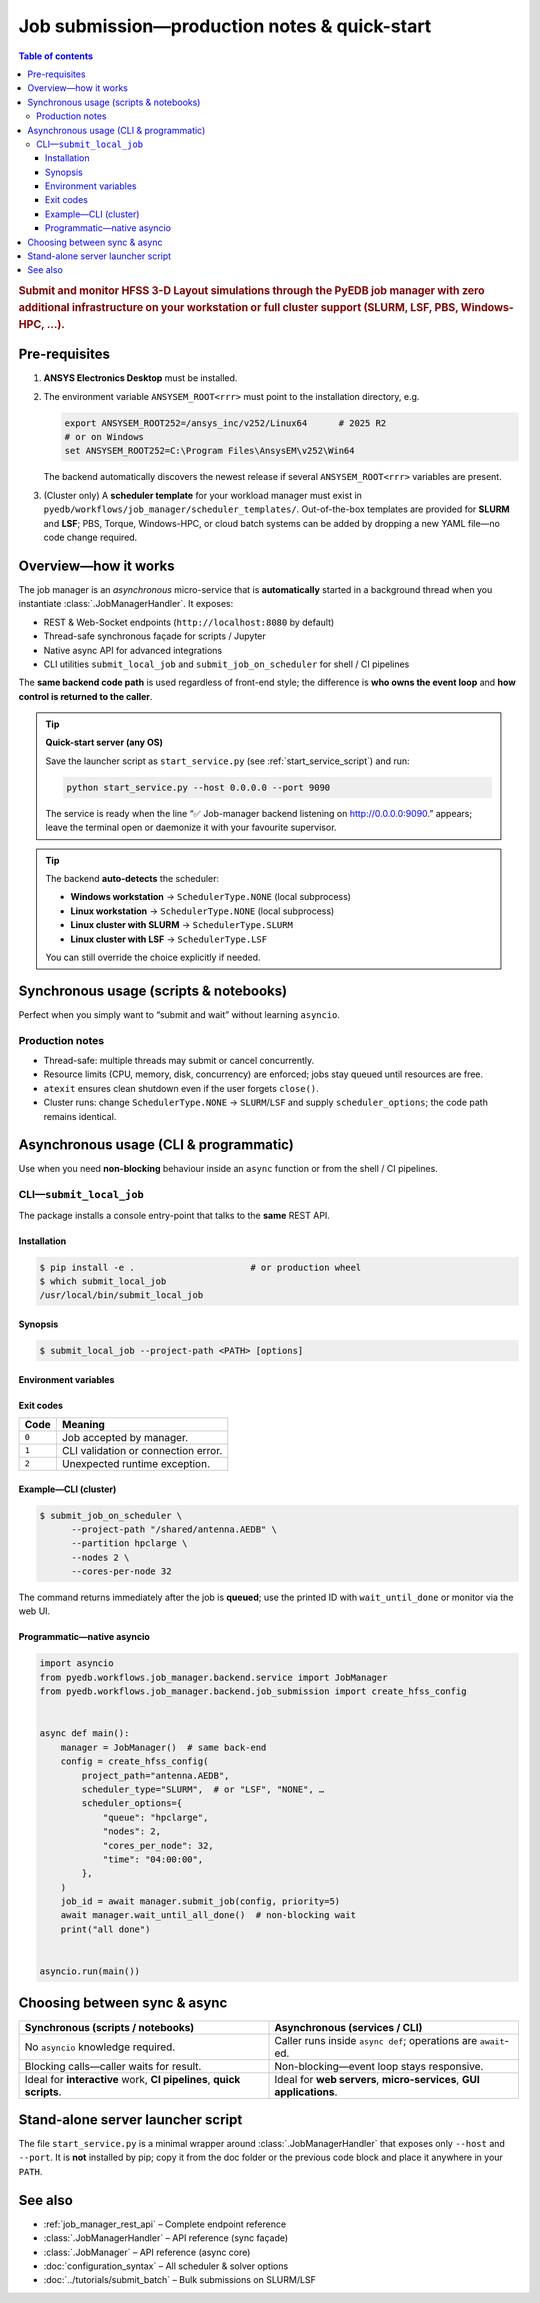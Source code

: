.. _submit_job_production:

********************************************************************************
Job submission—production notes & quick-start
********************************************************************************

.. contents:: Table of contents
   :local:
   :depth: 3

.. rubric:: Submit and monitor HFSS 3-D Layout simulations through the PyEDB job manager
   with **zero** additional infrastructure on your workstation or **full** cluster support
   (SLURM, LSF, PBS, Windows-HPC, …).

--------------------------------------------------------------------
Pre-requisites
--------------------------------------------------------------------
1. **ANSYS Electronics Desktop** must be installed.
2. The environment variable ``ANSYSEM_ROOT<rrr>`` must point to the
   installation directory, e.g.

   .. code-block:: bash

      export ANSYSEM_ROOT252=/ansys_inc/v252/Linux64      # 2025 R2
      # or on Windows
      set ANSYSEM_ROOT252=C:\Program Files\AnsysEM\v252\Win64

   The backend automatically discovers the newest release if several
   ``ANSYSEM_ROOT<rrr>`` variables are present.

3. (Cluster only) A **scheduler template** for your workload manager
   must exist in ``pyedb/workflows/job_manager/scheduler_templates/``.
   Out-of-the-box templates are provided for **SLURM** and **LSF**;
   PBS, Torque, Windows-HPC, or cloud batch systems can be added
   by dropping a new YAML file—no code change required.

--------------------------------------------------------------------
Overview—how it works
--------------------------------------------------------------------
The job manager is an *asynchronous* micro-service that is **automatically**
started in a background thread when you instantiate :class:`.JobManagerHandler`.
It exposes:

* REST & Web-Socket endpoints (``http://localhost:8080`` by default)
* Thread-safe synchronous façade for scripts / Jupyter
* Native async API for advanced integrations
* CLI utilities ``submit_local_job`` and ``submit_job_on_scheduler`` for shell / CI pipelines

The **same backend code path** is used regardless of front-end style; the difference is
**who owns the event loop** and **how control is returned to the caller**.

.. tip:: **Quick-start server (any OS)**

     Save the launcher script as ``start_service.py`` (see :ref:`start_service_script`) and run:

     .. code-block:: bash

        python start_service.py --host 0.0.0.0 --port 9090

     The service is ready when the line
     “✅ Job-manager backend listening on http://0.0.0.0:9090.”
     appears; leave the terminal open or daemonize it with your favourite supervisor.

.. tip::
   The backend **auto-detects** the scheduler:

   * **Windows workstation** → ``SchedulerType.NONE`` (local subprocess)
   * **Linux workstation** → ``SchedulerType.NONE`` (local subprocess)
   * **Linux cluster with SLURM** → ``SchedulerType.SLURM``
   * **Linux cluster with LSF** → ``SchedulerType.LSF``

   You can still override the choice explicitly if needed.

--------------------------------------------------------------------
Synchronous usage (scripts & notebooks)
--------------------------------------------------------------------
Perfect when you simply want to “submit and wait” without learning ``asyncio``.

.. code-block:: python
   :caption: local_sync_demo.py
   :lineno-start: 1

   from pyedb.workflows.job_manager.backend.job_submission import (
       create_hfss_config,
       SchedulerType,
   )
   from pyedb.workflows.job_manager.backend.job_manager_handler import JobManagerHandler

   project_path = r"D:\Jobs\my_design.aedb"

   handler = JobManagerHandler()  # discovers ANSYS install & scheduler
   handler.start_service()  # starts background aiohttp server

   config = create_hfss_config(
       project_path=project_path,
       scheduler_type=SchedulerType.NONE,  # auto-detected on Windows
   )
   config.machine_nodes[0].cores = 16  # use 16 local cores

   job_id = handler.submit_job(config)  # blocks until job accepted
   print("submitted job_id")

   status = handler.wait_until_done(job_id)  # polls until terminal
   print("job finished with status:", status)

   handler.close()  # graceful shutdown

Production notes
^^^^^^^^^^^^^^^^
* Thread-safe: multiple threads may submit or cancel concurrently.
* Resource limits (CPU, memory, disk, concurrency) are enforced; jobs stay queued
  until resources are free.
* ``atexit`` ensures clean shutdown even if the user forgets ``close()``.
* Cluster runs: change ``SchedulerType.NONE`` → ``SLURM``/``LSF`` and supply
  ``scheduler_options``; the code path remains identical.

--------------------------------------------------------------------
Asynchronous usage (CLI & programmatic)
--------------------------------------------------------------------
Use when you need **non-blocking** behaviour inside an ``async`` function or from
the shell / CI pipelines.

CLI—``submit_local_job``
^^^^^^^^^^^^^^^^^^^^^^^^^^
The package installs a console entry-point that talks to the **same** REST API.

Installation
""""""""""""
.. code-block:: bash

   $ pip install -e .                      # or production wheel
   $ which submit_local_job
   /usr/local/bin/submit_local_job

Synopsis
""""""""
.. code-block:: bash

   $ submit_local_job --project-path <PATH> [options]

.. sphinx_argparse_cli::
   :module: pyedb.workflows.cli.submit_local_job
   :func: build_parser
   :prog: submit_local_job
   :nested: full

Environment variables
"""""""""""""""""""""
.. envvar:: PYEDB_JOB_MANAGER_HOST

   Fallback for ``--host``.

.. envvar:: PYEDB_JOB_MANAGER_PORT

   Fallback for ``--port``.

Exit codes
""""""""""
===== =========================================================
Code  Meaning
===== =========================================================
``0`` Job accepted by manager.
``1`` CLI validation or connection error.
``2`` Unexpected runtime exception.
===== =========================================================

Example—CLI (cluster)
"""""""""""""""""""""""
.. code-block:: bash

   $ submit_job_on_scheduler \
         --project-path "/shared/antenna.AEDB" \
         --partition hpclarge \
         --nodes 2 \
         --cores-per-node 32

The command returns immediately after the job is **queued**; use the printed ID
with ``wait_until_done`` or monitor via the web UI.

Programmatic—native asyncio
"""""""""""""""""""""""""""""
.. code-block:: python

   import asyncio
   from pyedb.workflows.job_manager.backend.service import JobManager
   from pyedb.workflows.job_manager.backend.job_submission import create_hfss_config


   async def main():
       manager = JobManager()  # same back-end
       config = create_hfss_config(
           project_path="antenna.AEDB",
           scheduler_type="SLURM",  # or "LSF", "NONE", …
           scheduler_options={
               "queue": "hpclarge",
               "nodes": 2,
               "cores_per_node": 32,
               "time": "04:00:00",
           },
       )
       job_id = await manager.submit_job(config, priority=5)
       await manager.wait_until_all_done()  # non-blocking wait
       print("all done")


   asyncio.run(main())

--------------------------------------------------------------------
Choosing between sync & async
--------------------------------------------------------------------
.. list-table::
   :widths: 50 50
   :header-rows: 1

   * - Synchronous (scripts / notebooks)
     - Asynchronous (services / CLI)
   * - No ``asyncio`` knowledge required.
     - Caller runs inside ``async def``; operations are ``await``-ed.
   * - Blocking calls—caller waits for result.
     - Non-blocking—event loop stays responsive.
   * - Ideal for **interactive** work, **CI pipelines**, **quick scripts**.
     - Ideal for **web servers**, **micro-services**, **GUI applications**.

.. _start_service_script:

--------------------------------------------------------------------
Stand-alone server launcher script
--------------------------------------------------------------------
The file ``start_service.py`` is a minimal wrapper around
:class:`.JobManagerHandler` that exposes only ``--host`` and ``--port``.
It is **not** installed by pip; copy it from the doc folder or the
previous code block and place it anywhere in your ``PATH``.

--------------------------------------------------------------------
See also
--------------------------------------------------------------------
* :ref:`job_manager_rest_api` – Complete endpoint reference
* :class:`.JobManagerHandler` – API reference (sync façade)
* :class:`.JobManager` – API reference (async core)
* :doc:`configuration_syntax` – All scheduler & solver options
* :doc:`../tutorials/submit_batch` – Bulk submissions on SLURM/LSF